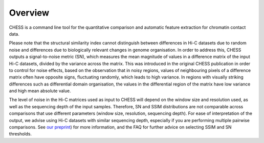 ********
Overview
********

CHESS is a command line tool for the quantitative comparison and automatic feature extraction for chromatin contact
data.

Please note that the structural similarity index cannot distinguish between differences in Hi-C datasets due to random
noise and
differences due to biologically relevant changes in genome organisation. In order to address this, CHESS outputs a
signal-to-noise metric (SN), which measures the mean magnitude of values in a difference matrix of the input Hi-C
datasets, divided by the variance across the matrix. This was introduced in the original CHESS publication in order
to control for noise effects, based on the observation that in noisy regions, values of neighbouring pixels of a
difference matrix often have opposite signs, fluctuating randomly, which leads to high variance. In regions with
visually striking differences such as differential domain organisation, the values in the differential region of the
matrix have low variance and high mean absolute value.

The level of noise in the Hi-C matrices used as input to CHESS will depend on the window size and resolution used, as
well as the sequencing depth of the input samples. Therefore, SN and SSIM distributions are not comparable across
comparisons that use different parameters (window size, resolution, sequencing depth). For ease of interpretation of
the output, we advise using Hi-C datasets with similar sequencing depth, especially if you are performing multiple
pairwise comparisons. See `our preprint <https://www.biorxiv.org/content/10.1101/2021.10.18.464422v1>`_)
for more information, and the FAQ for further advice on selecting SSIM and SN thresholds.

